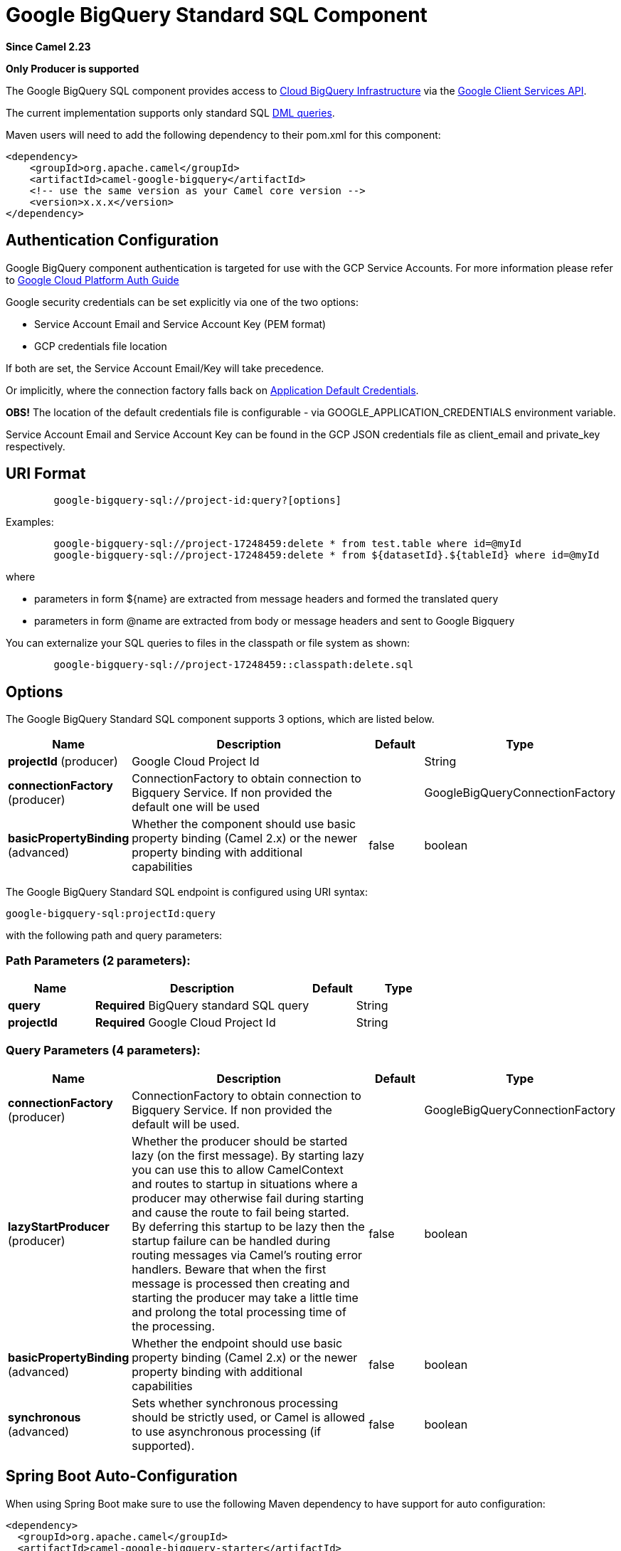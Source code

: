 [[google-bigquery-sql-component]]
= Google BigQuery Standard SQL Component
:page-source: components/camel-google-bigquery/src/main/docs/google-bigquery-sql-component.adoc

*Since Camel 2.23*

// HEADER START
*Only Producer is supported*
// HEADER END

The Google BigQuery SQL component provides access
to https://cloud.google.com/bigquery/[Cloud BigQuery Infrastructure] via
the https://developers.google.com/apis-explorer/#p/bigquery/v2/bigquery.jobs.query[Google Client Services API].

The current implementation supports only standard SQL
https://cloud.google.com/bigquery/docs/reference/standard-sql/dml-syntax[DML queries].

Maven users will need to add the following dependency to their pom.xml
for this component:

[source,xml]
------------------------------------------------------
<dependency>
    <groupId>org.apache.camel</groupId>
    <artifactId>camel-google-bigquery</artifactId>
    <!-- use the same version as your Camel core version -->
    <version>x.x.x</version>
</dependency>

------------------------------------------------------

[[GoogleBigQuery-AuthenticationConfiguration]]

== Authentication Configuration

Google BigQuery component authentication is targeted for use with the GCP Service Accounts.
For more information please refer to https://cloud.google.com/docs/authentication[Google Cloud Platform Auth Guide]

Google security credentials can be set explicitly via one of the two options:

* Service Account Email and Service Account Key (PEM format)
* GCP credentials file location

If both are set, the Service Account Email/Key will take precedence.

Or implicitly, where the connection factory falls back on
https://developers.google.com/identity/protocols/application-default-credentials#howtheywork[Application Default Credentials].

*OBS!* The location of the default credentials file is configurable - via GOOGLE_APPLICATION_CREDENTIALS environment variable.

Service Account Email and Service Account Key can be found in the GCP JSON credentials file as client_email and private_key respectively.

== URI Format

[source,text]
--------------------------------------------------------
        google-bigquery-sql://project-id:query?[options]
--------------------------------------------------------

Examples:
[source,text]
--------------------------------------------------------
        google-bigquery-sql://project-17248459:delete * from test.table where id=@myId
        google-bigquery-sql://project-17248459:delete * from ${datasetId}.${tableId} where id=@myId
--------------------------------------------------------
where

 * parameters in form $\{name\} are extracted from message headers and formed the translated query
 * parameters in form @name are extracted from body or message headers and sent to Google Bigquery

You can externalize your SQL queries to files in the classpath or file system as shown:
[source,text]
--------------------------------------------------------
        google-bigquery-sql://project-17248459::classpath:delete.sql
--------------------------------------------------------



== Options

// component options: START
The Google BigQuery Standard SQL component supports 3 options, which are listed below.



[width="100%",cols="2,5,^1,2",options="header"]
|===
| Name | Description | Default | Type
| *projectId* (producer) | Google Cloud Project Id |  | String
| *connectionFactory* (producer) | ConnectionFactory to obtain connection to Bigquery Service. If non provided the default one will be used |  | GoogleBigQueryConnectionFactory
| *basicPropertyBinding* (advanced) | Whether the component should use basic property binding (Camel 2.x) or the newer property binding with additional capabilities | false | boolean
|===
// component options: END

// endpoint options: START
The Google BigQuery Standard SQL endpoint is configured using URI syntax:

----
google-bigquery-sql:projectId:query
----

with the following path and query parameters:

=== Path Parameters (2 parameters):


[width="100%",cols="2,5,^1,2",options="header"]
|===
| Name | Description | Default | Type
| *query* | *Required* BigQuery standard SQL query |  | String
| *projectId* | *Required* Google Cloud Project Id |  | String
|===


=== Query Parameters (4 parameters):


[width="100%",cols="2,5,^1,2",options="header"]
|===
| Name | Description | Default | Type
| *connectionFactory* (producer) | ConnectionFactory to obtain connection to Bigquery Service. If non provided the default will be used. |  | GoogleBigQueryConnectionFactory
| *lazyStartProducer* (producer) | Whether the producer should be started lazy (on the first message). By starting lazy you can use this to allow CamelContext and routes to startup in situations where a producer may otherwise fail during starting and cause the route to fail being started. By deferring this startup to be lazy then the startup failure can be handled during routing messages via Camel's routing error handlers. Beware that when the first message is processed then creating and starting the producer may take a little time and prolong the total processing time of the processing. | false | boolean
| *basicPropertyBinding* (advanced) | Whether the endpoint should use basic property binding (Camel 2.x) or the newer property binding with additional capabilities | false | boolean
| *synchronous* (advanced) | Sets whether synchronous processing should be strictly used, or Camel is allowed to use asynchronous processing (if supported). | false | boolean
|===
// endpoint options: END
// spring-boot-auto-configure options: START
== Spring Boot Auto-Configuration

When using Spring Boot make sure to use the following Maven dependency to have support for auto configuration:

[source,xml]
----
<dependency>
  <groupId>org.apache.camel</groupId>
  <artifactId>camel-google-bigquery-starter</artifactId>
  <version>x.x.x</version>
  <!-- use the same version as your Camel core version -->
</dependency>
----


The component supports 7 options, which are listed below.



[width="100%",cols="2,5,^1,2",options="header"]
|===
| Name | Description | Default | Type
| *camel.component.google-bigquery-sql.basic-property-binding* | Whether the component should use basic property binding (Camel 2.x) or the newer property binding with additional capabilities | false | Boolean
| *camel.component.google-bigquery-sql.connection-factory.credentials-file-location* |  |  | String
| *camel.component.google-bigquery-sql.connection-factory.service-account* |  |  | String
| *camel.component.google-bigquery-sql.connection-factory.service-account-key* |  |  | String
| *camel.component.google-bigquery-sql.connection-factory.service-u-r-l* |  |  | String
| *camel.component.google-bigquery-sql.enabled* | Whether to enable auto configuration of the google-bigquery-sql component. This is enabled by default. |  | Boolean
| *camel.component.google-bigquery-sql.project-id* | Google Cloud Project Id |  | String
|===
// spring-boot-auto-configure options: END


== Ouput Message Headers

[width="100%",cols="10%,10%,80%",options="header",]
|=======================================================================
|Name |Type |Description
|`CamelGoogleBigQueryTranslatedQuery` |`String` | Preprocessed query text
|=======================================================================


== Producer Endpoints

Google BigQuery SQL endpoint expects the payload to be either empty or a map of query parameters.
